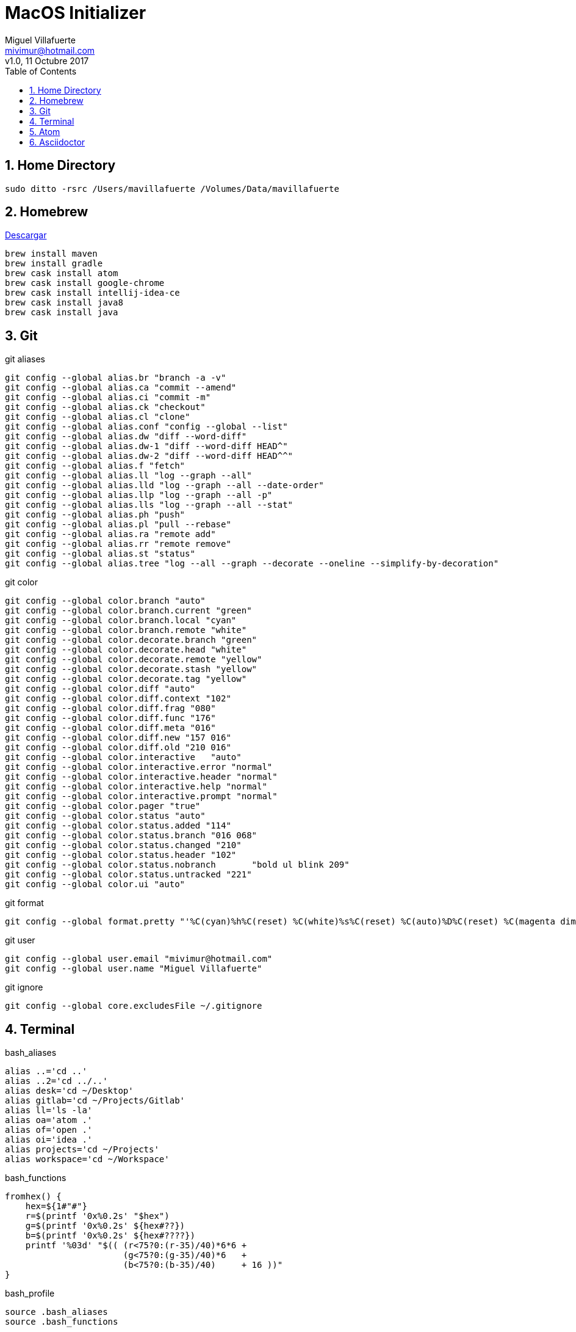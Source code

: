 = MacOS Initializer
:author: Miguel Villafuerte
:email: mivimur@hotmail.com
:revnumber: v1.0
:revdate: 11 Octubre 2017
:version-label!:
:toc: left
:toclevels: 3
:sectnums:
:chapter-label:
:icons: font
:source-highlighter: coderay
:pygments-linenums-mode: inline
:experimental:
:doctype: book
:imagesdir: resources/images

== Home Directory

[source, bash, numbered]
----

sudo ditto -rsrc /Users/mavillafuerte /Volumes/Data/mavillafuerte

----

== Homebrew

https://brew.sh/index_es.html[Descargar]

[source, bash, numbered]
----

brew install maven
brew install gradle
brew cask install atom
brew cask install google-chrome
brew cask install intellij-idea-ce
brew cask install java8
brew cask install java

----

== Git

[source, bash, numbered]
.git aliases
----

git config --global alias.br "branch -a -v"
git config --global alias.ca "commit --amend"
git config --global alias.ci "commit -m"
git config --global alias.ck "checkout"
git config --global alias.cl "clone"
git config --global alias.conf "config --global --list"
git config --global alias.dw "diff --word-diff"
git config --global alias.dw-1 "diff --word-diff HEAD^"
git config --global alias.dw-2 "diff --word-diff HEAD^^"
git config --global alias.f "fetch"
git config --global alias.ll "log --graph --all"
git config --global alias.lld "log --graph --all --date-order"
git config --global alias.llp "log --graph --all -p"
git config --global alias.lls "log --graph --all --stat"
git config --global alias.ph "push"
git config --global alias.pl "pull --rebase"
git config --global alias.ra "remote add"
git config --global alias.rr "remote remove"
git config --global alias.st "status"
git config --global alias.tree "log --all --graph --decorate --oneline --simplify-by-decoration"

----

[source, bash, numbered]
.git color
----

git config --global color.branch "auto"
git config --global color.branch.current "green"
git config --global color.branch.local "cyan"
git config --global color.branch.remote "white"
git config --global color.decorate.branch "green"
git config --global color.decorate.head "white"
git config --global color.decorate.remote "yellow"
git config --global color.decorate.stash "yellow"
git config --global color.decorate.tag "yellow"
git config --global color.diff "auto"
git config --global color.diff.context "102"
git config --global color.diff.frag "080"
git config --global color.diff.func "176"
git config --global color.diff.meta "016"
git config --global color.diff.new "157 016"
git config --global color.diff.old "210 016"
git config --global color.interactive	"auto"
git config --global color.interactive.error "normal"
git config --global color.interactive.header "normal"
git config --global color.interactive.help "normal"
git config --global color.interactive.prompt "normal"
git config --global color.pager "true"
git config --global color.status "auto"
git config --global color.status.added "114"
git config --global color.status.branch "016 068"
git config --global color.status.changed "210"
git config --global color.status.header "102"
git config --global color.status.nobranch	"bold ul blink 209"
git config --global color.status.untracked "221"
git config --global color.ui "auto"

----


[source, bash, numbered]
.git format
----

git config --global format.pretty "'%C(cyan)%h%C(reset) %C(white)%s%C(reset) %C(auto)%D%C(reset) %C(magenta dim)%an%C(reset) %C(dim blue)%ar%C(reset)'"

----


[source, bash, numbered]
.git user
----

git config --global user.email "mivimur@hotmail.com"
git config --global user.name "Miguel Villafuerte"

----

[source, bash, numbered]
.git ignore
----

git config --global core.excludesFile ~/.gitignore

----

== Terminal


[source, bash, numbered]
.bash_aliases
----

alias ..='cd ..'
alias ..2='cd ../..'
alias desk='cd ~/Desktop'
alias gitlab='cd ~/Projects/Gitlab'
alias ll='ls -la'
alias oa='atom .'
alias of='open .'
alias oi='idea .'
alias projects='cd ~/Projects'
alias workspace='cd ~/Workspace'

----

[source, bash, numbered]
.bash_functions
----

fromhex() {
    hex=${1#"#"}
    r=$(printf '0x%0.2s' "$hex")
    g=$(printf '0x%0.2s' ${hex#??})
    b=$(printf '0x%0.2s' ${hex#????})
    printf '%03d' "$(( (r<75?0:(r-35)/40)*6*6 +
                       (g<75?0:(g-35)/40)*6   +
                       (b<75?0:(b-35)/40)     + 16 ))"
}

----



[source, bash, numbered]
.bash_profile
----

source .bash_aliases
source .bash_functions


function git_villafuerte {
  local git_compruebo="$(git branch 2>/dev/null)"
  if [[ ! -z "$git_compruebo" ]]; then
    local git_status="$(git status 2> /dev/null)"
    local git_branch="$(git branch 2> /dev/null | grep '^*' | colrm 1 2)"

    if [[ ! $git_status =~ "working tree clean" ]]; then
      echo -e "\033[3;38;5;124m [✘ $git_branch]"
    elif [[ $git_status =~ "branch is ahead" ]]; then
      echo -e "\033[3;38;5;172m [✘ $git_branch]"
    else
      echo -e "\033[3;32m [✔︎ $git_branch]"
    fi
  fi
}

PS1='\[\033[0;32m\]\u '
PS1+='\[\033[0;36m\]\W'
PS1+='$(git_villafuerte) '
PS1+='\[\033[0;37m\]$(date "+%d/%b/%Y %H:%M:%S") '
PS1+='\n\[\033[0;32m\]└─>\[\033[0m\]'

----

== Atom

[source, bash, numbered]
----

apm install sort-lines
apm install asciidoc-preview
apm install language-asciidoc

----

== Asciidoctor

[source, bash, numbered]
----

sudo gem install --pre asciidoctor-pdf
sudo gem install asciidoctor
sudo gem install pygments.rb
sudo gem install coderay

----
